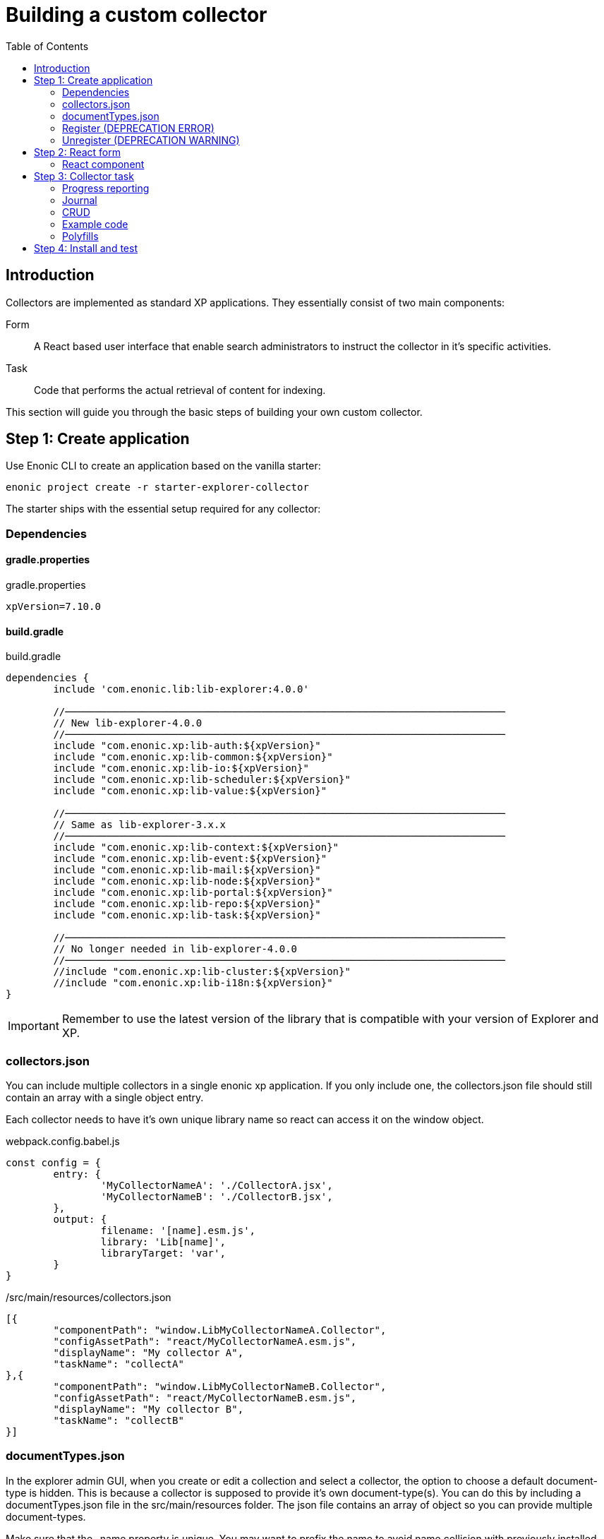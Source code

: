 = Building a custom collector
:toc: right

== Introduction

Collectors are implemented as standard XP applications. They essentially consist of two main components:

Form:: A React based user interface that enable search administrators to instruct the collector in it's specific activities.

Task:: Code that performs the actual retrieval of content for indexing.

This section will guide you through the basic steps of building your own custom collector.

== Step 1: Create application

Use Enonic CLI to create an application based on the vanilla starter:

	enonic project create -r starter-explorer-collector

The starter ships with the essential setup required for any collector:

=== Dependencies

==== gradle.properties

.gradle.properties
[source,properties]
----
xpVersion=7.10.0
----

==== build.gradle

.build.gradle
[source,groovy]
----
dependencies {
	include 'com.enonic.lib:lib-explorer:4.0.0'

	//──────────────────────────────────────────────────────────────────────────
	// New lib-explorer-4.0.0
	//──────────────────────────────────────────────────────────────────────────
	include "com.enonic.xp:lib-auth:${xpVersion}"
	include "com.enonic.xp:lib-common:${xpVersion}"
	include "com.enonic.xp:lib-io:${xpVersion}"
	include "com.enonic.xp:lib-scheduler:${xpVersion}"
	include "com.enonic.xp:lib-value:${xpVersion}"

	//──────────────────────────────────────────────────────────────────────────
	// Same as lib-explorer-3.x.x
	//──────────────────────────────────────────────────────────────────────────
	include "com.enonic.xp:lib-context:${xpVersion}"
	include "com.enonic.xp:lib-event:${xpVersion}"
	include "com.enonic.xp:lib-mail:${xpVersion}"
	include "com.enonic.xp:lib-node:${xpVersion}"
	include "com.enonic.xp:lib-portal:${xpVersion}"
	include "com.enonic.xp:lib-repo:${xpVersion}"
	include "com.enonic.xp:lib-task:${xpVersion}"

	//──────────────────────────────────────────────────────────────────────────
	// No longer needed in lib-explorer-4.0.0
	//──────────────────────────────────────────────────────────────────────────
	//include "com.enonic.xp:lib-cluster:${xpVersion}"
	//include "com.enonic.xp:lib-i18n:${xpVersion}"
}
----

IMPORTANT: Remember to use the latest version of the library that is compatible with your version of Explorer and XP.

=== collectors.json

You can include multiple collectors in a single enonic xp application.
If you only include one, the collectors.json file should still contain an array with a single object entry.

Each collector needs to have it's own unique library name so react can access it on the window object.

.webpack.config.babel.js
[source,javascript]
----
const config = {
	entry: {
		'MyCollectorNameA': './CollectorA.jsx',
		'MyCollectorNameB': './CollectorB.jsx',
	},
	output: {
		filename: '[name].esm.js',
		library: 'Lib[name]',
		libraryTarget: 'var',
	}
}
----

./src/main/resources/collectors.json
[source,json]
----
[{
	"componentPath": "window.LibMyCollectorNameA.Collector",
	"configAssetPath": "react/MyCollectorNameA.esm.js",
	"displayName": "My collector A",
	"taskName": "collectA"
},{
	"componentPath": "window.LibMyCollectorNameB.Collector",
	"configAssetPath": "react/MyCollectorNameB.esm.js",
	"displayName": "My collector B",
	"taskName": "collectB"
}]
----

=== documentTypes.json

In the explorer admin GUI, when you create or edit a collection and select a collector, the option to choose a default document-type is hidden.
This is because a collector is supposed to provide it's own document-type(s).
You can do this by including a documentTypes.json file in the src/main/resources folder.
The json file contains an array of object so you can provide multiple document-types.

Make sure that the _name property is unique.
You may want to prefix the name to avoid name collision with previously installed document-types.
Also keep in mind that _name is lowercased and ascii-folded upon installation.

Currently document-types are installed when an app that contains a documentTypes.json file is started.
If the document-type _name already exists, it is not overwritten.

./src/main/resources/documentTypes.json
[source,json]
----
[{
	"_name": "myDocumentTypeName", <--1-->
	"addFields": false, <--2-->
	"properties": [{
		"active": true, <--3-->
		"enabled": true, <--4-->
		"fulltext": true, <--4-->
		"includeInAllText": true, <--4-->
		"max": 0, <--5-->
		"min": 0, <--6-->
		"name": "text", <--7-->
		"nGram": true, <--4-->
		"path": false, <--4-->
		"valueType": "string" <--8-->
	},{
		"active": true,
		"enabled": true,
		"fulltext": true,
		"includeInAllText": true,
		"max": 0,
		"min": 0,
		"name": "title",
		"nGram": true,
		"path": false,
		"valueType": "string"
	},{
		"active": true,
		"enabled": true,
		"fulltext": true,
		"includeInAllText": false,
		"max": 0,
		"min": 1, <--9-->
		"name": "url",
		"nGram": false,
		"path": false,
		"valueType": "string"
	}]
}]
----

<1> The documentType name must be unique. It's automatically lowercased and ascii-folded to match /^[a-z][a-z0-9_]$/
<2> If your collector stores "dynamic" data, aka fields it doesn't know about in advance: set addFields to true and persistDocument will automatically try to figure out the correct valueType for them and add them to the installed document-type.
<3> Deleting a field, can break an interface GraphQL ... on DocumentTypeName query. Simply deactivating it is safe.
<4> See https://developer.enonic.com/docs/xp/stable/storage/indexing#config_options
<5> Setting max to 0 means there is no limit on how many values the field can have.
<6> Setting min to 0 means the field is optional. Setting it to anything larger than 0 means it's a required field.
<7> The name of a field must be unique and match the following regexp /^[a-z][a-z0-9_]*$/
<8> See https://developer.enonic.com/docs/xp/stable/storage/indexing#value_types
<9> Setting the min property to 1 means the field is a required field.

=== Register (DEPRECATION ERROR)

In lib-explorer-3.0.0/app-explorer-1.5.0 the register function would log a deprecation warning.
In lib-explorer-4.0.0/app-explorer-2.0.0 the register function will now throw a deprecation error.

Simply remove it from src/main/resources/main.js

=== Unregister (DEPRECATION WARNING)

In lib-explorer-4.0.0/app-explorer-2.0.0 the unregister function is no longer needed and will log a deprecation warning.

Simply remove it from src/main/resources/main.js

== Step 2: React form

The starter also provides the essential build system for the React-based user interface.

Some important ingredients that enable this are:

- node-gradle-plugin
- webpack
- babel
- node_modules
  * @enonic/webpack-esm-assets
  * @enonic/webpack-server-side-js
	* semantic-ui-react

=== React component

In order for your collector's configuration user interface to work in Explorer you must provide a React component.
Any react component type should be supported, but all examples are functional (since that is the current status quo of react).

The component receives four props from Explorer:
. collectorConfig - Read only object which is changed by calling setCollectorConfig.
. explorer - static information like contentTypes, fields and sites
. setCollectorConfig - setState function used to change the collectorConfig object.
. setCollectorConfigErrorCount - setState function to change how many validation errors exist.

==== collectorConfig object

This object contains whatever configuration options you define in order to control your collector.

==== explorer object

This object contains information from Explorer about the collector context. The information can be used to make dropdowns in your collectors configuration.

==== setCollectorConfig function

Call this function whenever you need to change some value inside the collectorConfig.
Typically it's used with onChange events.

==== setCollectorConfigErrorCount

Call this function whenever a validation error occurs, or a validation error is resolved.

==== Example

.src/resources/assets/js/react/Collector.tsx
[source,typescript]
----
import type {
	CollectorComponentRef,
	CollectorProps
} from '/lib/explorer/types/index.d';

import * as React from 'react';
import {Form} from 'semantic-ui-react';


type CollectorConfig = {
	url :string
}


function useUpdateEffect(
	effect :React.EffectCallback,
	deps :React.DependencyList = []
) {
	const isInitialMount = React.useRef(true);

	React.useEffect(() => {
		if (isInitialMount.current) {
			isInitialMount.current = false;
		} else {
			return effect();
		}
	}, deps);
}


export const Collector = React.forwardRef(
	(
		{
			collectorConfig,
			explorer,
			setCollectorConfig,
			setCollectorConfigErrorCount
		} :CollectorProps<CollectorConfig>,
		ref :CollectorComponentRef<CollectorConfig>
	) => {

		//──────────────────────────────────────────────────────────────────────────
		// Avoiding derived state by not using useState, just pointing to where in collectorConfig it can be found:
		//──────────────────────────────────────────────────────────────────────────
		const url = collectorConfig	? (collectorConfig.url || '')	: '';
		const setUrl = (newUrl :string) => setCollectorConfig(prevCollectorConfig => {
			return {
				...prevCollectorConfig,
				url: newUrl
			};
		});

		//──────────────────────────────────────────────────────────────────────────
		// State internal to the (child) Collector component:
		//──────────────────────────────────────────────────────────────────────────
		const [urlError, setUrlError] = React.useState<string>(undefined);
		const [/*urlVisited*/, setUrlVisited] = React.useState(false);

		//──────────────────────────────────────────────────────────────────────────
		// Callbacks, should only depend on props, not state
		//──────────────────────────────────────────────────────────────────────────
		const validateUrl = (urlToValidate :string) => {
			const newError = !urlToValidate ? 'Url is required!' : undefined;
			setUrlError(newError);
			return !newError;
		});

		const urlOnChange = React.useCallback((
			_event :React.ChangeEvent<HTMLInputElement>,
			{value} : {value :string}
		) => {
			setCollectorConfig(prevCollectorConfig => ({
				...prevCollectorConfig,
				url: value
			}));
			validateUrl(value);
		}, [
			setCollectorConfig,
			validateUrl
		]);

		const urlOnBlur = React.useCallback(() => {
			setUrlVisited(true);
			validateUrl(url);
		}, [
			collectorConfig,
			validateUrl
			url
		]);

		//──────────────────────────────────────────────────────────────────────────
		// Updates (changes, not init)
		//──────────────────────────────────────────────────────────────────────────
		useUpdateEffect(() => {
			setCollectorConfigErrorCount(urlError ? 1 : 0);
		}, [
			urlError
		]);

		//──────────────────────────────────────────────────────────────────────────
		// Callback to be called by the (parent) Collection component
		//──────────────────────────────────────────────────────────────────────────
		const afterReset :CollectorComponentAfterResetFunction = () => {
			setUrlVisited(false);
			setUrlError(undefined);
		};

		const validate = React.useCallback<CollectorComponentValidateFunction<CollectorConfig>>(({
			url: urlToValidate
		} :CollectorConfig) => {
			const newCollectorConfigErrorCount = validateUrl(urlToValidate) ? 0 : 1;
			return !newCollectorConfigErrorCount;
		}, [
			validateUrl
		]);

		//──────────────────────────────────────────────────────────────────────────
		// Make it possible for parent to call these functions
		//──────────────────────────────────────────────────────────────────────────
		React.useImperativeHandle(ref, () => ({
			afterReset,
			validate
		}));

		return <Form>
			<Form.Input
				error={urlError}
				fluid
				label='Url'
				onBlur={urlOnBlur}
				onChange={urlOnChange}
				required
				value={url}
			/>
		</Form>;
	} // component
); // forwardRef
----

== Step 3: Collector task

The actual code to retrieve and return content for indexing is implemented using https://developer.enonic.com/docs/xp/stable/framework/tasks[named tasks].


The most important parts of a collector are:

=== Progress reporting

In the explorer app there is a page to display Collector status.
In order for this page to show useful updated information.
The collector tasks needs to send progress information.
When your collector task runs
[source,typescript]
----
collector.start();
----

A collector.taskProgressObj will be created automatically. Looking something like this:

[source,typescript]
----
collector.taskProgressObj = {
	current: 0,
	info: {
		name: 'Example',
		message: 'Initializing...',
		startTime: '2020...'
	},
	total: 1 // So it appears there is something to do.
}
----

A collector task may have a set or changing number of operations to perform.
You should keep the progress updated something like this:

[source,typescript]
----
collector.start();
collector.taskProgressObj.total = initialNumberOfOperations;
while(somethingToDo) {
	collector.taskProgressObj.info.url = currentUrl;
	collector.taskProgressObj.info.message = 'Some useful information';
	collector.progress(); // This will update task progress. So it can be seen.

	// ... do stuff ...

	collector.taskProgressObj.total += foundSomeMoreOperationsToPerform;

	collector.taskProgressObj.current += 1;
}
collector.stop();
----


Finally when you collector task calls
[source,typescript]
----
collector.stop();
----

It will set current = total and a nice info.message = `Finished with ${x} errors.`;

=== Journal

When a collector task is finished. A journal will be persisted.
The journal contains information about things that went well, and possible errors.
Write to the journal by using *addSuccess* or *addError* like this:

[source,typescript]
----
try {
	// ... do some stuff that could fail ...
	collector.addSuccess({uri: currentUri});
} catch (e) {
	collector.addError({uri: currentUri, message: e.message});
}
----

=== CRUD

When you have collected some information you want to make available for later search you have to persist it.
This can be done by calling *persistDocument*.

In order to validate and index the information you must specify which documentTypeName the information should match.

==== Create

[source,typescript]
----
const documentToPersist = {
	aField: 'aTag', // perhaps used in aggregation and filtering.
	anotherField: 'anotherTag', // perhaps used in aggregation and filtering.
	text,
	title,
	url, // Since this field is supposed to be unique, it's also required, thus it's min property is set to 1 in the document-type
	whatever: 'perhapsAnImageUrl' // perhaps used when displaying search results.
};

collector.persistDocument(
	documentToPersist, {
		// Must be identical to a _name in src/main/resources/documentTypes.json
		documentTypeName: 'myDocumentTypeName'
	}
);
----

==== Update (lookup document _id)

If you want to update a document, rather than creating endless new ones, you have to lookup and provide the document _id.

Let's say you have provided a documentType in which a field named 'url' is unique.

[source,typescript]
----
const documentsRes = collector.queryDocuments({
	count: 1,
	query: {
		boolean: {
			must: {
				term: {
					field: 'url',
					value: documentToPersist.url
				}
			}
		}
	}
});

if (documentsRes.total > 1) {
	throw new Error(`Multiple documents found with url:${documentToPersist.url}! url is supposed to be unique!`);
} else if (documentsRes.total === 1) {
	// Provide which document node to update (rather than creating a new document node)
	documentToPersist._id = documentsRes.hits[0].id;
}

collector.persistDocument(
	documentToPersist, {
		// Must be identical to a _name in src/main/resources/documentTypes.json
		documentTypeName: 'myDocumentTypeName'
	}
);
----

==== Read/Delete

The explorer library Collection class currently does not provide any api for reading and deleting documents.
You may connect to the collection repositories via standard Enonic API's or via other currently undocumented Explorer library functions.

An example of deleting may be found approximately here: https://github.com/enonic/app-explorer/blob/master/src/main/resources/tasks/webcrawl/webcrawl.ts#L493

=== Example code

The complexity of a collector may vary, but as to provide a basic idea, the starter includes a simple example:

.src/resources/tasks/collect.xml
[source,xml]
----
<?xml version="1.0" encoding="UTF-8" standalone="yes"?>
<task>
	<description>Collect</description>
	<form>
		<input name="collectionId" type="TextLine">
			<label>Collection ID</label>
			<occurrences minimum="1" maximum="1"/>
		</input>
		<input name="collectorId" type="TextLine">
			<label>Collector ID</label>
			<occurrences minimum="1" maximum="1"/>
		</input>
		<input name="configJson" type="TextLine">
			<label>Config JSON</label>
			<occurrences minimum="1" maximum="1"/>
		</input>
		<input name="language" type="TextLine">
			<label>Language</label>
			<occurrences minimum="0" maximum="1"/>
		</input>
	</form>
</task>
----

.src/resources/tasks/collect.ts
[source,typescript]
----
import '@enonic/nashorn-polyfills'; <--1-->
import {Collector} from '/lib/explorer/collector'; <--2-->

export function run({name, collectorId, configJson, language}) { <--3-->
	const collector = new Collector({name, collectorId, configJson, language}); <--4-->

	if (!collector.config.uri) { <--5-->
		throw new Error('Config is missing required parameter uri!');
	}

	collector.start(); <--6-->

	const {
		uri,
		object: {
			someNestedProperty
		}
	} = collector.config; <--7-->

	while(somethingToDo) {
		if (collector.shouldStop()) { break; } <--8-->

		try {
			const {text, title} = doSomethingThatMayFail(); <--9-->

			collector.persistDocument({
				text,
				title,
				uri
			}); <--10-->

			collector.addSuccess({uri}); <--11-->

		} catch (e) {

			collector.addError({uri, message: e.message}); <--12-->

		}
	} // while somethingToDo

	// Perhaps delete documents that are no longer found...

	collector.stop(); <--13-->

} // export function run
----

<1> Perhaps import <<_polyfills,polyfills>>.
<2> Import the Collector class
<3> The collect task gets passed four named parameters.
<4> Construct a Collector instance.
<5> Validate the configuration object.
<6> Start the collector. Sets startTime and more.
<7> Fetch configuration properties you need from the collector.config object.
<8> Check if someone has clicked the STOP button.
<9> This is where you collect the data you want to persist.
<10> Persist the collected data.
<11> Make a journal entry that collecting data from uri was a success.
<12> Make a journal entry that an error prevented collecting data from uri.
<13> Stop the collector. Sets endTime and more.

=== Polyfills

Depending upon what your Enonic XP serverside code contains, or potential node modules you import, you may have to polyfill some js functionality that the Javascript engine (Nashorn) doesn't support.

.src/resources/lib/nashorn/index.js
[source,javascript]
----
require './global';
require './Array';
require './Number';
----

.webpack.config.babel.js
[source,javascript]
----
import path from 'path';
const WEBPACK_CONFIG = {
	resolve: {
		alias: '@enonic/nashorn-polyfills': path.resolve(__dirname, 'src/main/resources/lib/nashorn/index.js')
	}
}
export { WEBPACK_CONFIG as default };
----

==== Global
.src/resources/lib/nashorn/global.js
[source,javascript]
----
// https://stackoverflow.com/questions/9107240/1-evalthis-vs-evalthis-in-javascript
const global = (1, eval)('this'); // eslint-disable-line no-eval
global.global = global;
global.globalThis = global;
global.frames = global;
global.self = global;
global.window = global;
module.exports = global;
----

==== Array.flat
.src/resources/lib/nashorn/Array.js
[source,javascript]
----
if (!Array.prototype.flat) {
	Object.defineProperty(Array.prototype, 'flat', {
		value: function(depth = 1) {
			return this.reduce(function (flat, toFlatten) {
				return flat.concat((Array.isArray(toFlatten) && (depth>1)) ? toFlatten.flat(depth-1) : toFlatten);
			}, []);
		}
	});
}
----

==== Number.isInteger

.src/resources/lib/nashorn/Number.js
[source,javascript]
----
Number.isInteger = Number.isInteger || function(value) {
	return typeof value === 'number' &&
	isFinite(value) &&
	Math.floor(value) === value;
};
----

== Step 4: Install and test

When you have built your collector application.
Install the jar file on the Enonic XP server where you have Explorer installed.
Then create a collection using your collector, and click collect to see what happens.
It is a good idea to run locally first and keep an eye on the Enonic XP server log.
